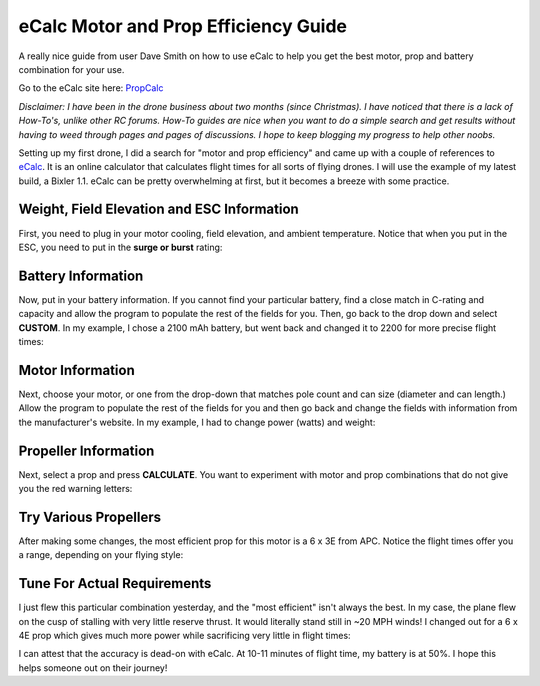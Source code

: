.. _ecalc-motor-and-prop-efficiency-guide:

=====================================
eCalc Motor and Prop Efficiency Guide
=====================================

A really nice guide from user Dave Smith on how to use eCalc to help you
get the best motor, prop and battery combination for your use.

Go to the eCalc site here:
`PropCalc <http://www.ecalc.ch/motorcalc.php?ecalc>`__

*Disclaimer: I have been in the drone business about two months (since
Christmas). I have noticed that there is a lack of How-To's, unlike
other RC forums. How-To guides are nice when you want to do a simple
search and get results without having to weed through pages and pages of
discussions. I hope to keep blogging my progress to help other noobs.*

Setting up my first drone, I did a search for "motor and prop
efficiency" and came up with a couple of references
to \ `eCalc <http://www.ecalc.ch/>`__. It is an online calculator that
calculates flight times for all sorts of flying drones. I will use the
example of my latest build, a Bixler 1.1. eCalc can be pretty
overwhelming at first, but it becomes a breeze with some practice. 

Weight, Field Elevation and ESC Information
~~~~~~~~~~~~~~~~~~~~~~~~~~~~~~~~~~~~~~~~~~~

First, you need to plug in your motor cooling, field elevation, and
ambient temperature. Notice that when you put in the ESC, you need to
put in the \ **surge or burst** rating:

.. image:: http://api.ning.com/files/gWhc*8EYmk*056RibQYQMXEviNvqyB5ZGnpR0Z1zmqYcI0BmrTMtZCi527vap*sDBt6sPcmcGH2DTQk5k2eHLOfSgKr4T16A/eCalc1.png
    :target:  http://api.ning.com/files/gWhc*8EYmk*056RibQYQMXEviNvqyB5ZGnpR0Z1zmqYcI0BmrTMtZCi527vap*sDBt6sPcmcGH2DTQk5k2eHLOfSgKr4T16A/eCalc1.png

Battery Information
~~~~~~~~~~~~~~~~~~~

Now, put in your battery information. If you cannot find your particular
battery, find a close match in C-rating and capacity and allow the
program to populate the rest of the fields for you. Then, go back to the
drop down and select \ **CUSTOM**. In my example, I chose a 2100 mAh
battery, but went back and changed it to 2200 for more precise flight
times:

.. image:: http://api.ning.com/files/gWhc*8EYmk9l4FEglvwSGqJnQ3PmWGs-3ADj1NEchm15QfjSC1DspdFrq2mMskkwhYkjg13BnXVUBJyxjHi6BlHp5b3EXDaA/eCalc2.png
    :target: ../_images/eCalc2.png

Motor Information
~~~~~~~~~~~~~~~~~

Next, choose your motor, or one from the drop-down that matches pole
count and can size (diameter and can length.) Allow the program to
populate the rest of the fields for you and then go back and change the
fields with information from the manufacturer's website. In my example,
I had to change power (watts) and weight:

.. image:: http://api.ning.com/files/gWhc*8EYmk9bKR4yB0KEmw38gVMoVavotgxs2b8CTcYGnWlJg1jvfFjf7v5S3KWLQ0WQG9H2l2Din5-9yzDGvWEffFskMtV-/eCalc3.png
    :target:  http://api.ning.com/files/gWhc*8EYmk9bKR4yB0KEmw38gVMoVavotgxs2b8CTcYGnWlJg1jvfFjf7v5S3KWLQ0WQG9H2l2Din5-9yzDGvWEffFskMtV-/eCalc3.png

Propeller Information
~~~~~~~~~~~~~~~~~~~~~

Next, select a prop and press \ **CALCULATE**. You want to experiment
with motor and prop combinations that do not give you the red warning
letters:

.. image:: http://api.ning.com/files/gWhc*8EYmk9JGfv7XlQv1U3ancO1aonJ1lZWrz05orWsx21YWX9sIsg10tEl*vn7SUJSHZdOwDUSZ4LD0Xda7HFJ0lk8wL*q/eCalc4.png
    :target:  http://api.ning.com/files/gWhc*8EYmk9JGfv7XlQv1U3ancO1aonJ1lZWrz05orWsx21YWX9sIsg10tEl*vn7SUJSHZdOwDUSZ4LD0Xda7HFJ0lk8wL*q/eCalc4.png

Try Various Propellers
~~~~~~~~~~~~~~~~~~~~~~

After making some changes, the most efficient prop for this motor is a 6
x 3E from APC. Notice the flight times offer you a range, depending on
your flying style:

.. image:: http://api.ning.com/files/gWhc*8EYmk-wH9lw2GStAGUnSZTSyXPeR9a4h5etzgdg5dzjvAsGwmR4cCmXV3hgbpwHtEuEVGKWlx6nn17EZTwEW7kFWWIZ/eCalc5.png
    :target:  http://api.ning.com/files/gWhc*8EYmk-wH9lw2GStAGUnSZTSyXPeR9a4h5etzgdg5dzjvAsGwmR4cCmXV3hgbpwHtEuEVGKWlx6nn17EZTwEW7kFWWIZ/eCalc5.png

Tune For Actual Requirements
~~~~~~~~~~~~~~~~~~~~~~~~~~~~

I just flew this particular combination yesterday, and the "most
efficient" isn't always the best. In my case, the plane flew on the cusp
of stalling with very little reserve thrust. It would literally stand
still in ~20 MPH winds! I changed out for a 6 x 4E prop which gives much
more power while sacrificing very little in flight times:

.. image:: http://api.ning.com/files/gWhc*8EYmk8J8reiqy97JBKUTTQ60akJKaxYiEB2TqaqvAj4aBPUcD*5g8-eLldhuUCx-RbIfnz4I1ozydzbANfZQHXis78s/eCalc6.png
    :target:  http://api.ning.com/files/gWhc*8EYmk8J8reiqy97JBKUTTQ60akJKaxYiEB2TqaqvAj4aBPUcD*5g8-eLldhuUCx-RbIfnz4I1ozydzbANfZQHXis78s/eCalc6.png

I can attest that the accuracy is dead-on with eCalc. At 10-11 minutes
of flight time, my battery is at 50%. I hope this helps someone out on
their journey!

.. |image0| image:: http://api.ning.com/files/gWhc*8EYmk-hLXAf9a2IdhNJp46VlAets0wq2CHQ7kC18dIyrJ*M3*f4KrtQPAqkAYEyNF4PZIKMfXChZgFee-cErMTrkcnp/D28261014002.jpg
    :target:  http://api.ning.com/files/gWhc*8EYmk-hLXAf9a2IdhNJp46VlAets0wq2CHQ7kC18dIyrJ*M3*f4KrtQPAqkAYEyNF4PZIKMfXChZgFee-cErMTrkcnp/D28261014002.jpg